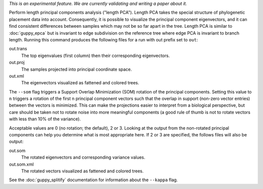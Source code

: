 *This is an experimental feature. We are currently validating and writing a paper about it.*

Perform length principal components analysis ("length PCA").
Length PCA takes the special structure of phylogenetic placement data into account.
Consequently, it is possible to visualize the principal component eigenvectors, and it can find consistent differences between samples which may not be so far apart in the tree.
Length PCA is similar to :doc:`guppy_epca` but is invariant to edge subdivision on the reference tree where edge PCA is invariant to branch length.
Running this command produces the following files for a run with out prefix set to ``out``:

out.trans
  The top eigenvalues (first column) then their corresponding eigenvectors.

out.proj
  The samples projected into principal coordinate space.

out.xml
  The eigenvectors visualized as fattened and colored trees.

The ``--som`` flag triggers a Support Overlap Minimization (SOM) rotation of the principal components. Setting this value to ``n`` triggers a rotation of the first n principal component vectors such that the overlap in support (non-zero vector entries) between the vectors is minimized. This can make the projections easier to interpret from a biological perspective, but care should be taken not to rotate noise into more meaningful components (a good rule of thumb is not to rotate vectors with less than 10% of the variance).

Acceptable values are 0 (no rotation; the default), 2 or 3. Looking at the output from the non-rotated principal components can help you determine what is most appropriate here. If 2 or 3 are specified, the follows files will also be output:

out.som
  The rotated eigenvectors and corresponding variance values.

out.som.xml
  The rotated vectors visualized as fattened and colored trees.


See the :doc:`guppy_splitify` documentation for information about the ``--kappa`` flag.
